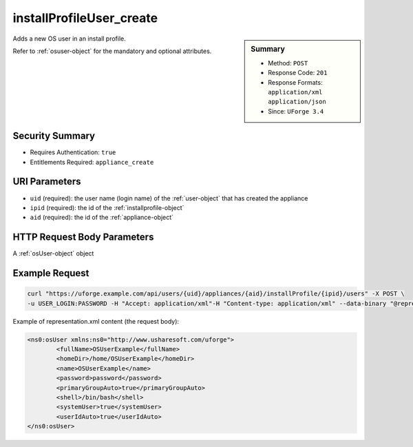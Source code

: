 .. Copyright FUJITSU LIMITED 2016-2019

.. _installProfileUser-create:

installProfileUser_create
-------------------------

.. function:: POST /users/{uid}/appliances/{aid}/installProfile/{ipid}/users

.. sidebar:: Summary

	* Method: ``POST``
	* Response Code: ``201``
	* Response Formats: ``application/xml`` ``application/json``
	* Since: ``UForge 3.4``

Adds a new OS user in an install profile. 

Refer to :ref:`osuser-object` for the mandatory and optional attributes.

Security Summary
~~~~~~~~~~~~~~~~

* Requires Authentication: ``true``
* Entitlements Required: ``appliance_create``

URI Parameters
~~~~~~~~~~~~~~

* ``uid`` (required): the user name (login name) of the :ref:`user-object` that has created the appliance
* ``ipid`` (required): the id of the :ref:`installprofile-object`
* ``aid`` (required): the id of the :ref:`appliance-object`

HTTP Request Body Parameters
~~~~~~~~~~~~~~~~~~~~~~~~~~~~

A :ref:`osUser-object` object

Example Request
~~~~~~~~~~~~~~~

.. code-block:: bash

	curl "https://uforge.example.com/api/users/{uid}/appliances/{aid}/installProfile/{ipid}/users" -X POST \
	-u USER_LOGIN:PASSWORD -H "Accept: application/xml"-H "Content-type: application/xml" --data-binary "@representation.xml"

Example of representation.xml content (the request body):

.. code-block:: xml

	<ns0:osUser xmlns:ns0="http://www.usharesoft.com/uforge">
		<fullName>OSUserExample</fullName>
		<homeDir>/home/OSUserExample</homeDir>
		<name>OSUserExample</name>
		<password>password</password>
		<primaryGroupAuto>true</primaryGroupAuto>
		<shell>/bin/bash</shell>
		<systemUser>true</systemUser>
		<userIdAuto>true</userIdAuto>
	</ns0:osUser>


.. seealso::

	 * :ref:`appliance-object`
	 * :ref:`applianceinstallprofile-api-resources`
	 * :ref:`installProfileGroup-create`
	 * :ref:`installProfileGroup-delete`
	 * :ref:`installProfileGroup-deleteAll`
	 * :ref:`installProfileGroup-get`
	 * :ref:`installProfileGroup-getAll`
	 * :ref:`installProfileGroup-update`
	 * :ref:`installProfileUser-delete`
	 * :ref:`installProfileUser-deleteAll`
	 * :ref:`installProfileUser-get`
	 * :ref:`installProfileUser-getAll`
	 * :ref:`installProfileUser-update`
	 * :ref:`installprofile-object`
	 * :ref:`osgroup-object`
	 * :ref:`osuser-object`
